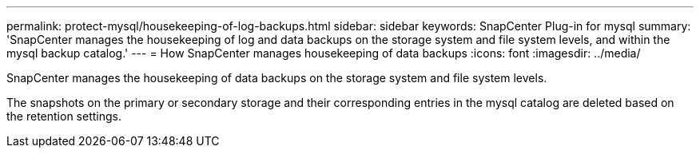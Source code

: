 ---
permalink: protect-mysql/housekeeping-of-log-backups.html
sidebar: sidebar
keywords: SnapCenter Plug-in for mysql
summary: 'SnapCenter manages the housekeeping of log and data backups on the storage system and file system levels, and within the mysql backup catalog.'
---
= How SnapCenter manages housekeeping of data backups
:icons: font
:imagesdir: ../media/

[.lead]
SnapCenter manages the housekeeping of data backups on the storage system and file system levels.

The snapshots on the primary or secondary storage and their corresponding entries in the mysql catalog are deleted based on the retention settings. 
